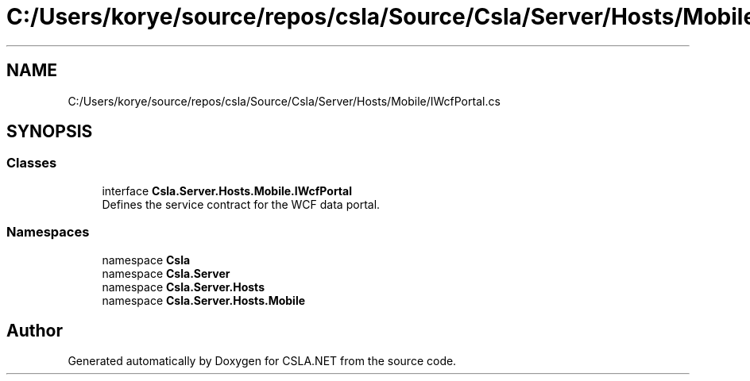 .TH "C:/Users/korye/source/repos/csla/Source/Csla/Server/Hosts/Mobile/IWcfPortal.cs" 3 "Wed Jul 21 2021" "Version 5.4.2" "CSLA.NET" \" -*- nroff -*-
.ad l
.nh
.SH NAME
C:/Users/korye/source/repos/csla/Source/Csla/Server/Hosts/Mobile/IWcfPortal.cs
.SH SYNOPSIS
.br
.PP
.SS "Classes"

.in +1c
.ti -1c
.RI "interface \fBCsla\&.Server\&.Hosts\&.Mobile\&.IWcfPortal\fP"
.br
.RI "Defines the service contract for the WCF data portal\&. "
.in -1c
.SS "Namespaces"

.in +1c
.ti -1c
.RI "namespace \fBCsla\fP"
.br
.ti -1c
.RI "namespace \fBCsla\&.Server\fP"
.br
.ti -1c
.RI "namespace \fBCsla\&.Server\&.Hosts\fP"
.br
.ti -1c
.RI "namespace \fBCsla\&.Server\&.Hosts\&.Mobile\fP"
.br
.in -1c
.SH "Author"
.PP 
Generated automatically by Doxygen for CSLA\&.NET from the source code\&.
